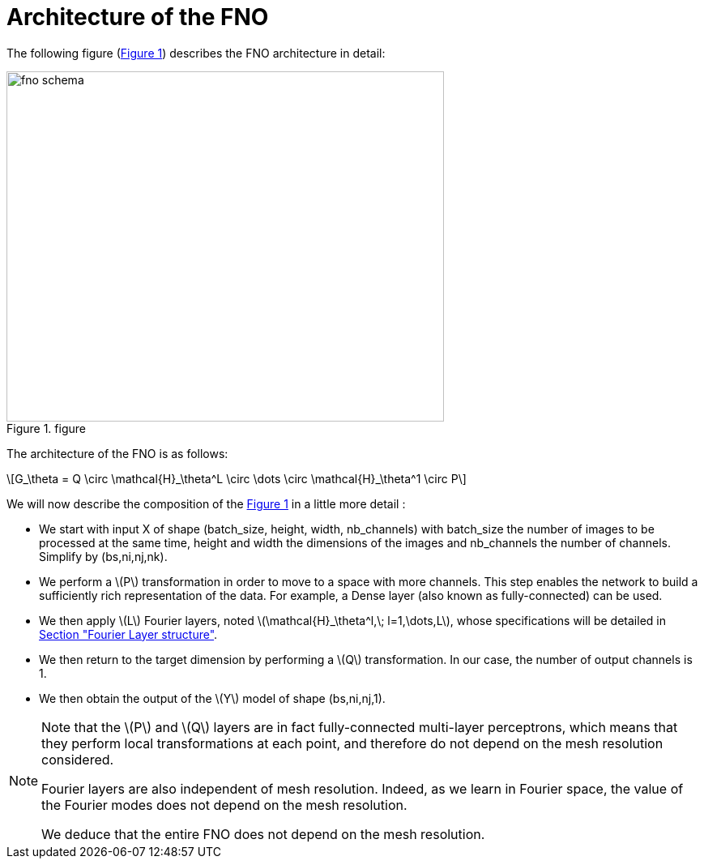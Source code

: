 :stem: latexmath
:xrefstyle: short
= Architecture of the FNO

The following figure (<<FNO_schema>>) describes the FNO architecture in detail:

[[FNO_schema]]
.figure
image::fourier/fno_schema.png[width=540.0,height=432.0]

The architecture of the FNO is as follows:

[stem]
++++
G_\theta = Q \circ \mathcal{H}_\theta^L \circ \dots \circ \mathcal{H}_\theta^1 \circ P
++++

We will now describe the composition of the <<FNO_schema>> in a little more detail :

*  We start with input X of shape (batch_size, height, width, nb_channels) with batch_size the number of images to be processed at the same time, height and width the dimensions of the images and nb_channels the number of channels. Simplify by (bs,ni,nj,nk).
*  We perform a stem:[P] transformation in order to move to a space with more channels. This step enables the network to build a sufficiently rich representation of the data.  For example, a Dense layer (also known as fully-connected) can be used. 	
*  We then apply stem:[L] Fourier layers, noted stem:[\mathcal{H}_\theta^l,\; l=1,\dots,L], whose specifications will be detailed in xref:fourier/subsec_1.adoc[Section "Fourier Layer structure"].
*  We then return to the target dimension by performing a stem:[Q] transformation. In our case, the number of output channels is 1.
*  We then obtain the output of the stem:[Y] model of shape (bs,ni,nj,1). 



[NOTE]
====
Note that the stem:[P] and stem:[Q] layers are in fact fully-connected multi-layer perceptrons, which means that they perform local transformations at each point, and therefore do not depend on the mesh resolution considered.

Fourier layers are also independent of mesh resolution. Indeed, as we learn in Fourier space, the value of the Fourier modes does not depend on the mesh resolution.

We deduce that the entire FNO does not depend on the mesh resolution.
====

